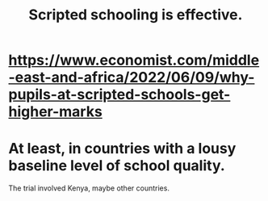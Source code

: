 :PROPERTIES:
:ID:       44adfb1a-1616-4639-b3cf-542a3507bbae
:END:
#+title: Scripted schooling is effective.
* https://www.economist.com/middle-east-and-africa/2022/06/09/why-pupils-at-scripted-schools-get-higher-marks
* At least, in countries with a lousy baseline level of school quality.
  The trial involved Kenya, maybe other countries.

